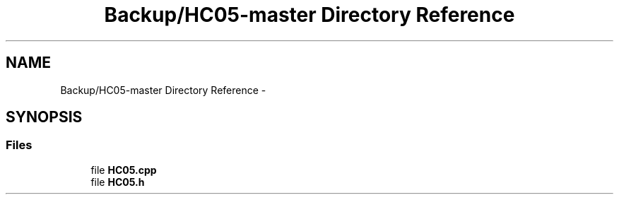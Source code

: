 .TH "Backup/HC05-master Directory Reference" 3 "Wed Jul 5 2017" "Canary" \" -*- nroff -*-
.ad l
.nh
.SH NAME
Backup/HC05-master Directory Reference \- 
.SH SYNOPSIS
.br
.PP
.SS "Files"

.in +1c
.ti -1c
.RI "file \fBHC05\&.cpp\fP"
.br
.ti -1c
.RI "file \fBHC05\&.h\fP"
.br
.in -1c
